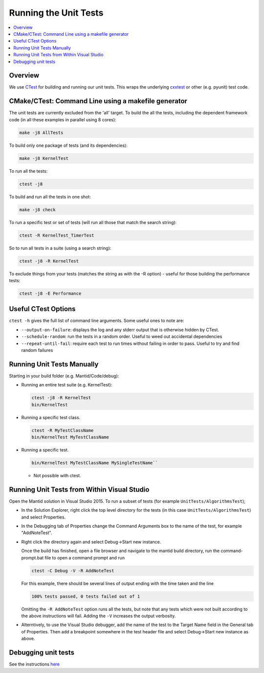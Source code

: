 .. _RunningTheUnitTests:

======================
Running the Unit Tests
======================

.. contents::
  :local:

Overview
########

We use `CTest <http://www.cmake.org/cmake/help/ctest-2-8-docs.html>`__
for building and running our unit tests. This wraps the underlying
`cxxtest <cxxtest>`__ or other (e.g. pyunit) test code.

CMake/CTest: Command Line using a makefile generator
####################################################

The unit tests are currently excluded from the 'all' target. To build
the all the tests, including the dependent framework code (in all these
examples in parallel using 8 cores):

.. code-block:: sh

   make -j8 AllTests

To build only one package of tests (and its dependencies):

.. code-block:: sh

   make -j8 KernelTest

To run all the tests:

.. code-block:: sh

   ctest -j8

To build and run all the tests in one shot:

.. code-block:: sh

   make -j8 check

To run a specific test or set of tests (will run all those that match
the search string):

.. code-block:: sh

   ctest -R KernelTest_TimerTest

So to run all tests in a suite (using a search string):

.. code-block:: sh

   ctest -j8 -R KernelTest

To exclude things from your tests (matches the string as with the -R
option) - useful for those building the performance tests:

.. code-block:: sh

   ctest -j8 -E Performance

Useful CTest Options
####################

``ctest -h`` gives the full list of command line arguments. Some useful
ones to note are:

-  ``--output-on-failure``: displays the log and any stderr output that
   is otherwise hidden by CTest.
-  ``--schedule-random``: run the tests in a random order. Useful to
   weed out accidental dependencies
-  ``--repeat-until-fail``\ : require each test to run times without
   failing in order to pass. Useful to try and find random failures

Running Unit Tests Manually
###########################

Starting in your build folder (e.g. Mantid/Code/debug):

-  Running an entire test suite (e.g. KernelTest):

   .. code-block:: sh

      ctest -j8 -R KernelTest
      bin/KernelTest

-  Running a specific test class.

   .. code-block:: sh

      ctest -R MyTestClassName
      bin/KernelTest MyTestClassName

-  Running a specific test.

   .. code-block:: sh

      bin/KernelTest MyTestClassName MySingleTestName``

   -  Not possible with ctest.

Running Unit Tests from Within Visual Studio
############################################

Open the Mantid solution in Visual Studio 2015. To run a subset of tests (for example ``UnitTests/AlgorithmsTest``);

-  In the Solution Explorer, right click the top level directory for the tests (in this case ``UnitTests/AlgorithmsTest``) and select Properties.

-  In the Debugging tab of Properties change the Command Arguments box to the name of the test, for example "AddNoteTest".

-  Right click the directory again and select Debug->Start new instance.

   Once the build has finished, open a file browser and navigate to the mantid build directory, run the command-prompt.bat file to open a command prompt and run 

   .. code-block:: sh

     ctest -C Debug -V -R AddNoteTest

   For this example, there should be several lines of output ending with the time taken and the line

   .. code-block:: sh

     100% tests passed, 0 tests failed out of 1

   Omitting the ``-R AddNoteTest`` option runs all the tests, but note that any tests which were not built according to the above instructions will fail. Adding the ``-V`` increases the output verbosity.

-  Alterntively, to use the Visual Studio debugger, add the name of the test to the Target Name field in the General tab of Properties. Then add a breakpoint somewhere in the test header file and select Debug->Start new instance as above.


Debugging unit tests
####################

See the instructions `here <DebuggingUnitTests>`__
